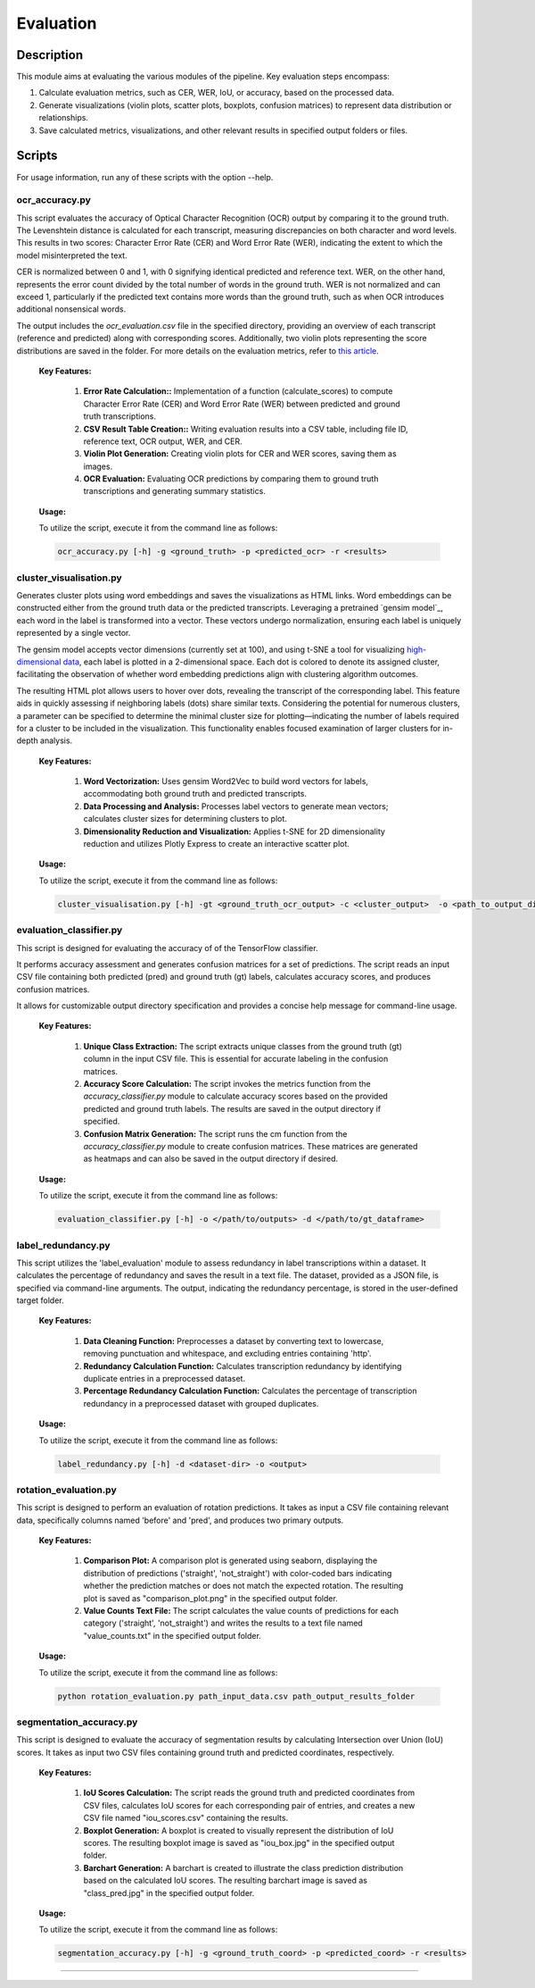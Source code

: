 ==========
Evaluation
==========

Description
-----------

This module aims at evaluating the various modules of the pipeline.
Key evaluation steps encompass:

1. Calculate evaluation metrics, such as CER, WER, IoU, or accuracy, based on the processed data.

2. Generate visualizations (violin plots, scatter plots, boxplots, confusion matrices) to represent data distribution or relationships.

3. Save calculated metrics, visualizations, and other relevant results in specified output folders or files.


Scripts
-------
For usage information, run any of these scripts with the option --help.


ocr_accuracy.py
~~~~~~~~~~~~~~~
This script evaluates the accuracy of Optical Character Recognition (OCR) output by comparing it to the ground truth. The Levenshtein distance is calculated for each transcript, measuring discrepancies on both character and word levels. This results in two scores: Character Error Rate (CER) and Word Error Rate (WER), indicating the extent to which the model misinterpreted the text.

CER is normalized between 0 and 1, with 0 signifying identical predicted and reference text. WER, on the other hand, represents the error count divided by the total number of words in the ground truth. WER is not normalized and can exceed 1, particularly if the predicted text contains more words than the ground truth, such as when OCR introduces additional nonsensical words.

The output includes the `ocr_evaluation.csv` file in the specified directory, providing an overview of each transcript (reference and predicted) along with corresponding scores. Additionally, two violin plots representing the score distributions are saved in the folder. For more details on the evaluation metrics, refer to `this article`_.

	**Key Features:**

		1. **Error Rate Calculation::** Implementation of a function (calculate_scores) to compute Character Error Rate (CER) and Word Error Rate (WER) between predicted and ground truth transcriptions.

		2. **CSV Result Table Creation::** Writing evaluation results into a CSV table, including file ID, reference text, OCR output, WER, and CER.

		3. **Violin Plot Generation:** Creating violin plots for CER and WER scores, saving them as images.

		4. **OCR Evaluation:** Evaluating OCR predictions by comparing them to ground truth transcriptions and generating summary statistics.

	**Usage:**

    	To utilize the script, execute it from the command line as follows:

    	.. code:: bash

		ocr_accuracy.py [-h] -g <ground_truth> -p <predicted_ocr> -r <results>


cluster_visualisation.py
~~~~~~~~~~~~~~~~~~~~~~~~
Generates cluster plots using word embeddings and saves the visualizations as HTML links. Word embeddings can be constructed either from the ground truth data or the predicted transcripts. Leveraging a pretrained `gensim model`_, each word in the label is transformed into a vector. These vectors undergo normalization, ensuring each label is uniquely represented by a single vector.

The gensim model accepts vector dimensions (currently set at 100), and using t-SNE a tool for visualizing `high-dimensional data`_, each label is plotted in a 2-dimensional space. Each dot is colored to denote its assigned cluster, facilitating the observation of whether word embedding predictions align with clustering algorithm outcomes.

The resulting HTML plot allows users to hover over dots, revealing the transcript of the corresponding label. This feature aids in quickly assessing if neighboring labels (dots) share similar texts. Considering the potential for numerous clusters, a parameter can be specified to determine the minimal cluster size for plotting—indicating the number of labels required for a cluster to be included in the visualization. This functionality enables focused examination of larger clusters for in-depth analysis.

	**Key Features:**

		1. **Word Vectorization:** Uses gensim Word2Vec to build word vectors for labels, accommodating both ground truth and predicted transcripts.

		2. **Data Processing and Analysis:** Processes label vectors to generate mean vectors; calculates cluster sizes for determining clusters to plot.

		3. **Dimensionality Reduction and Visualization:** Applies t-SNE for 2D dimensionality reduction and utilizes Plotly Express to create an interactive scatter plot.

	**Usage:**

    	To utilize the script, execute it from the command line as follows:

    	.. code:: bash

		cluster_visualisation.py [-h] -gt <ground_truth_ocr_output> -c <cluster_output>  -o <path_to_output_directory> -s <cluster_size>


evaluation_classifier.py
~~~~~~~~~~~~~~~~~~~~~~~~
This script is designed for evaluating the accuracy of of the TensorFlow classifier.

It performs accuracy assessment and generates confusion matrices for a set of predictions. The script reads an input CSV file containing both predicted (pred) and ground truth (gt) labels, calculates accuracy scores, and produces confusion matrices. 

It allows for customizable output directory specification and provides a concise help message for command-line usage.


	**Key Features:**

		1. **Unique Class Extraction:** The script extracts unique classes from the ground truth (gt) column in the input CSV file. This is essential for accurate labeling in the confusion matrices.

		2. **Accuracy Score Calculation:** The script invokes the metrics function from the `accuracy_classifier.py` module to calculate accuracy scores based on the provided predicted and ground truth labels. The results are saved in the output directory if specified.

		3. **Confusion Matrix Generation:** The script runs the cm function from the `accuracy_classifier.py` module to create confusion matrices. These matrices are generated as heatmaps and can also be saved in the output directory if desired.


	**Usage:**

    	To utilize the script, execute it from the command line as follows:

    	.. code:: bash

		evaluation_classifier.py [-h] -o </path/to/outputs> -d </path/to/gt_dataframe>


label_redundancy.py
~~~~~~~~~~~~~~~~~~~
This script utilizes the 'label_evaluation' module to assess redundancy in label transcriptions within a dataset. It calculates the percentage of redundancy and saves the result in a text file. The dataset, provided as a JSON file, is specified via command-line arguments. 
The output, indicating the redundancy percentage, is stored in the user-defined target folder. 

	**Key Features:**

		1. **Data Cleaning Function:** Preprocesses a dataset by converting text to lowercase, removing punctuation and whitespace, and excluding entries containing 'http'.
		
		2. **Redundancy Calculation Function:** Calculates transcription redundancy by identifying duplicate entries in a preprocessed dataset.

		3. **Percentage Redundancy Calculation Function:** Calculates the percentage of transcription redundancy in a preprocessed dataset with grouped duplicates.
	
	**Usage:**

    	To utilize the script, execute it from the command line as follows:

    	.. code:: bash

		label_redundancy.py [-h] -d <dataset-dir> -o <output>


rotation_evaluation.py
~~~~~~~~~~~~~~~~~~~~~~
This script is designed to perform an evaluation of rotation predictions. It takes as input a CSV file containing relevant data, specifically columns named 'before' and 'pred', and produces two primary outputs.

	**Key Features:**

		1. **Comparison Plot:** A comparison plot is generated using seaborn, displaying the distribution of predictions ('straight', 'not_straight') with color-coded bars indicating whether the prediction matches or does not match the expected rotation. The resulting plot is saved as "comparison_plot.png" in the specified output folder.
		
		2. **Value Counts Text File:** The script calculates the value counts of predictions for each category ('straight', 'not_straight') and writes the results to a text file named "value_counts.txt" in the specified output folder.
	
	**Usage:**

    	To utilize the script, execute it from the command line as follows:

    	.. code:: bash

		python rotation_evaluation.py path_input_data.csv path_output_results_folder


segmentation_accuracy.py
~~~~~~~~~~~~~~~~~~~~~~~~
This script is designed to evaluate the accuracy of segmentation results by calculating Intersection over Union (IoU) scores. It takes as input two CSV files containing ground truth and predicted coordinates, respectively.

	**Key Features:**

		1. **IoU Scores Calculation:** The script reads the ground truth and predicted coordinates from CSV files, calculates IoU scores for each corresponding pair of entries, and creates a new CSV file named "iou_scores.csv" containing the results.
		
		2. **Boxplot Generation:** A boxplot is created to visually represent the distribution of IoU scores. The resulting boxplot image is saved as "iou_box.jpg" in the specified output folder.
	
		3. **Barchart Generation:** A barchart is created to illustrate the class prediction distribution based on the calculated IoU scores. The resulting barchart image is saved as "class_pred.jpg" in the specified output folder.
	
	**Usage:**

    	To utilize the script, execute it from the command line as follows:

    	.. code:: bash

		segmentation_accuracy.py [-h] -g <ground_truth_coord> -p <predicted_coord> -r <results>

.. _gensin model: https://radimrehurek.com/gensim/models/word2vec.html
.. _high-dimensional data: https://scikit-learn.org/stable/modules/generated/sklearn.manifold.TSNE.html
.. _this article: https://towardsdatascience.com/evaluating-ocr-output-quality-with-character-error-rate-cer-and-word-error-rate-wer-853175297510Scripts
-------